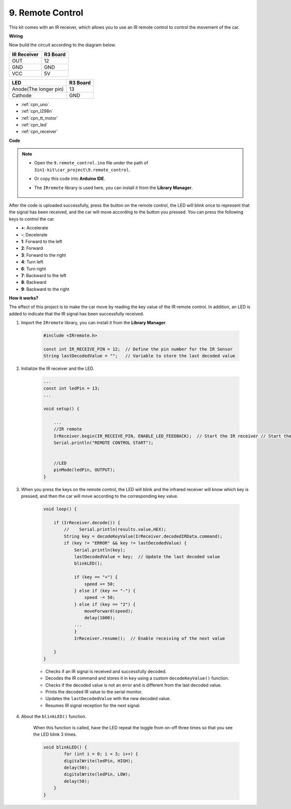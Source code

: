 .. _car_remote:

9. Remote Control
=================================


This kit comes with an IR receiver, which allows you to use an IR remote control to control the movement of the car.

**Wiring**

Now build the circuit according to the diagram below.

.. list-table:: 
    :header-rows: 1

    * - IR Receiver
      - R3 Board
    * - OUT
      - 12
    * - GND
      - GND
    * - VCC
      - 5V

.. list-table:: 
    :header-rows: 1

    * - LED
      - R3 Board
    * - Anode(The longer pin)
      - 13
    * - Cathode
      - GND

.. image:: img/car_remote.jpg
    :width: 800

* :ref:`cpn_uno`
* :ref:`cpn_l298n` 
* :ref:`cpn_tt_motor`
* :ref:`cpn_led`
* :ref:`cpn_receiver`

**Code**

.. note::

    * Open the ``9.remote_control.ino`` file under the path of ``3in1-kit\car_project\9.remote_control``.
    * Or copy this code into **Arduino IDE**.
    * The ``IRremote`` library is used here, you can install it from the **Library Manager**.
  
        .. image:: ../img/lib_irremote.png

.. raw:: html
    
    <iframe src=https://create.arduino.cc/editor/sunfounder01/7c78450d-fcd2-4288-a00d-499c71ad2d52/preview?embed style="height:510px;width:100%;margin:10px 0" frameborder=0></iframe>


After the code is uploaded successfully, press the button on the remote control, the LED will blink once to represent that the signal has been received, and the car will move according to the button you pressed. You can press the following keys to control the car.

* **+**: Accelerate
* **-**: Decelerate
* **1**: Forward to the left
* **2**: Forward
* **3**: Forward to the right
* **4**: Turn left
* **6**: Turn right
* **7**: Backward to the left
* **8**: Backward
* **9**: Backward to the right


**How it works?**

The effect of this project is to make the car move by reading the key value of the IR remote control. In addition, an LED is added to indicate that the IR signal has been successfully received.

#. Import the ``IRremote`` library, you can install it from the **Library Manager**.


    .. code-block:: arduino

        #include <IRremote.h>

        const int IR_RECEIVE_PIN = 12;  // Define the pin number for the IR Sensor
        String lastDecodedValue = "";   // Variable to store the last decoded value

#. Initialize the IR receiver and the LED.

    .. code-block:: arduino

        ...
        const int ledPin = 13;
        ...

        void setup() {

            ...
            //IR remote
            IrReceiver.begin(IR_RECEIVE_PIN, ENABLE_LED_FEEDBACK);  // Start the IR receiver // Start the receiver
            Serial.println("REMOTE CONTROL START");


            //LED
            pinMode(ledPin, OUTPUT);
        }


#. When you press the keys on the remote control, the LED will blink and the infrared receiver will know which key is pressed, and then the car will move according to the corresponding key value.


    .. code-block:: arduino

        void loop() {

            if (IrReceiver.decode()) {
                //    Serial.println(results.value,HEX);
                String key = decodeKeyValue(IrReceiver.decodedIRData.command);
                if (key != "ERROR" && key != lastDecodedValue) {
                    Serial.println(key);
                    lastDecodedValue = key;  // Update the last decoded value
                    blinkLED();

                    if (key == "+") {
                        speed += 50;
                    } else if (key == "-") {
                        speed -= 50;
                    } else if (key == "2") {
                        moveForward(speed);
                        delay(1000);
                    ...
                    }
                    IrReceiver.resume();  // Enable receiving of the next value

            }
        }

    * Checks if an IR signal is received and successfully decoded.
    * Decodes the IR command and stores it in ``key`` using a custom ``decodeKeyValue()`` function.
    * Checks if the decoded value is not an error and is different from the last decoded value.
    * Prints the decoded IR value to the serial monitor.
    * Updates the ``lastDecodedValue`` with the new decoded value.
    * Resumes IR signal reception for the next signal.

#. About the ``blinkLED()`` function.
    
    When this function is called, have the LED repeat the toggle from on-off three times so that you see the LED blink 3 times.

    .. code-block:: arduino

        void blinkLED() {
                for (int i = 0; i < 3; i++) {
                digitalWrite(ledPin, HIGH);
                delay(50);
                digitalWrite(ledPin, LOW);
                delay(50);
            }
        }

